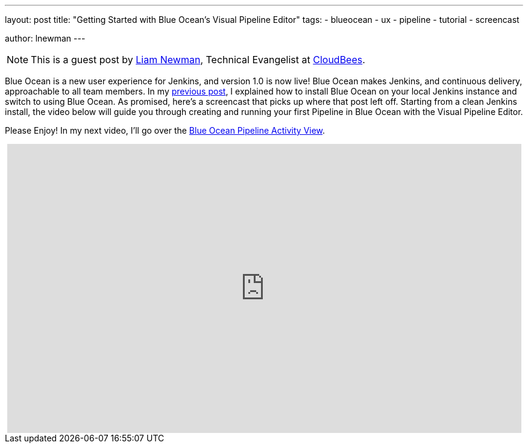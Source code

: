 ---
layout: post
title: "Getting Started with Blue Ocean's Visual Pipeline Editor"
tags:
- blueocean
- ux
- pipeline
- tutorial
- screencast

author: lnewman
---

NOTE: This is a guest post by link:https://github.com/bitwiseman[Liam Newman],
Technical Evangelist at link:https://cloudbees.com[CloudBees].

Blue Ocean is a new user experience for Jenkins,
and version 1.0 is now live!
Blue Ocean makes Jenkins, and continuous delivery, approachable to all team members.
In my link:/blog/2017/04/05/welcome-to-blue-ocean[previous post],
I explained how to install Blue Ocean on your local Jenkins instance and switch to using Blue Ocean.
As promised, here's a screencast that picks up where that post left off.
Starting from a clean Jenkins install, the video below will guide you through
creating and running your first Pipeline in Blue Ocean with the Visual Pipeline Editor.

Please Enjoy! In my next video, I'll go over the
link:/blog/2017/04/10/welcome-to-blue-ocean-pipeline-activity[Blue Ocean Pipeline Activity View].

++++
<center>
<iframe width="853" height="480"
    src="https://www.youtube-nocookie.com/embed/5Nct-jrZBbM"
    frameborder="0" allowfullscreen>
</iframe>
</center>
++++
